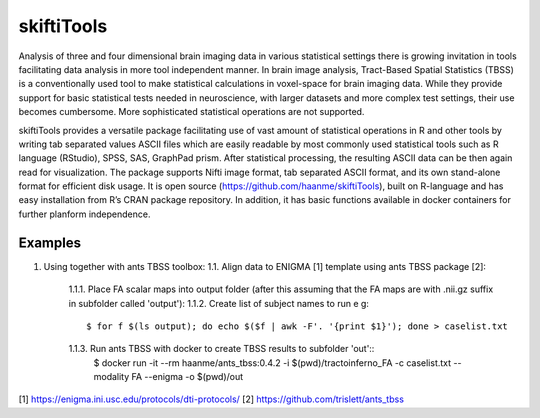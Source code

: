 .. documentation master file, created by sphinx-quickstart 
   You can adapt this file completely to your liking, but it should at least
   contain the root `toctree` directive.

skiftiTools
================================

.. raw:: html

.. role:: red

.. This main document is in `'reStructuredText' ("rst") format

Analysis of three and four dimensional brain imaging data in various statistical settings there is growing invitation in tools facilitating data analysis in more tool independent manner. In brain image analysis, Tract-Based Spatial Statistics (TBSS) is a conventionally used tool to make statistical calculations in voxel-space for brain imaging data. While they provide support for basic statistical tests needed in neuroscience, with larger datasets and more complex test settings, their use becomes cumbersome. More sophisticated statistical operations are not supported.

skiftiTools provides a versatile package facilitating use of vast amount of statistical operations in R and other tools by writing tab separated values ASCII files which are easily readable by most commonly used statistical tools such as R language (RStudio), SPSS, SAS, GraphPad prism. After statistical processing, the resulting ASCII data can be then again read for visualization. The package supports Nifti image format, tab separated ASCII format, and its own stand-alone format for efficient disk usage. It is open source (https://github.com/haanme/skiftiTools), built on R-language and has easy installation from R’s CRAN package repository. In addition, it has basic functions available in docker containers for further planform independence.

.. image:: Figure1.png

Examples
--------

1. Using together with ants TBSS toolbox:
   1.1. Align data to ENIGMA [1] template using ants TBSS package [2]:
      1.1.1. Place FA scalar maps into output folder (after this assuming that the FA maps are with .nii.gz suffix in subfolder called 'output'):
      1.1.2. Create list of subject names to run e g::
         $ for f $(ls output); do echo $($f | awk -F'. '{print $1}'); done > caselist.txt

      1.1.3. Run ants TBSS with docker to create TBSS results to subfolder 'out'::
         $ docker run -it --rm haanme/ants_tbss:0.4.2 -i $(pwd)/tractoinferno_FA -c caselist.txt --modality FA --enigma -o 
         $(pwd)/out

[1] https://enigma.ini.usc.edu/protocols/dti-protocols/
[2] https://github.com/trislett/ants_tbss
